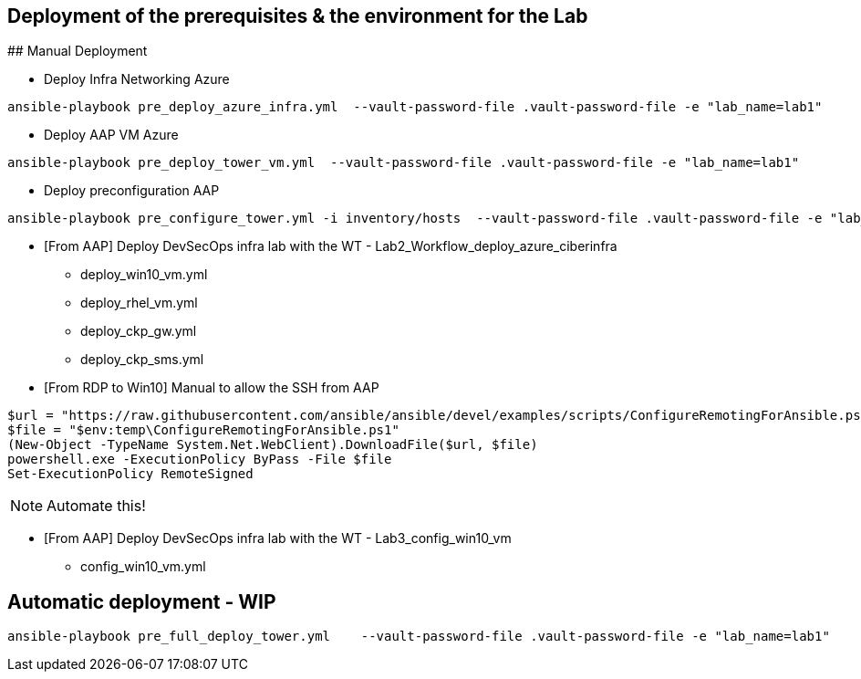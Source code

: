 ## Deployment of the prerequisites & the environment for the Lab


## Manual Deployment

* Deploy Infra Networking Azure
```
ansible-playbook pre_deploy_azure_infra.yml  --vault-password-file .vault-password-file -e "lab_name=lab1"
```

* Deploy AAP VM Azure
```
ansible-playbook pre_deploy_tower_vm.yml  --vault-password-file .vault-password-file -e "lab_name=lab1"
```

* Deploy preconfiguration AAP
```
ansible-playbook pre_configure_tower.yml -i inventory/hosts  --vault-password-file .vault-password-file -e "lab_name=lab1" --tag="install"
```

* [From AAP] Deploy DevSecOps infra lab with the WT - Lab2_Workflow_deploy_azure_ciberinfra

  - deploy_win10_vm.yml
  - deploy_rhel_vm.yml
  - deploy_ckp_gw.yml
  - deploy_ckp_sms.yml

* [From RDP to Win10] Manual to allow the SSH from AAP

```
$url = "https://raw.githubusercontent.com/ansible/ansible/devel/examples/scripts/ConfigureRemotingForAnsible.ps1"
$file = "$env:temp\ConfigureRemotingForAnsible.ps1"
(New-Object -TypeName System.Net.WebClient).DownloadFile($url, $file)
powershell.exe -ExecutionPolicy ByPass -File $file
Set-ExecutionPolicy RemoteSigned
```

NOTE: Automate this!

* [From AAP] Deploy DevSecOps infra lab with the WT - Lab3_config_win10_vm

  - config_win10_vm.yml



## Automatic deployment - WIP

```
ansible-playbook pre_full_deploy_tower.yml    --vault-password-file .vault-password-file -e "lab_name=lab1"
```
